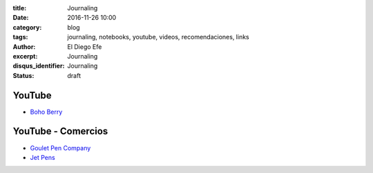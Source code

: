 
:title: Journaling
:date: 2016-11-26 10:00
:category: blog
:tags: journaling, notebooks, youtube, videos, recomendaciones, links
:author: El Diego Efe
:excerpt: Journaling
:disqus_identifier: Journaling
:status: draft

YouTube
=======

- `Boho Berry`_

.. _Boho Berry: https://www.youtube.com/channel/UCPTjjS_Cqrde9bR9Gz4PqdA/videos

YouTube - Comercios
===================

- `Goulet Pen Company`_
- `Jet Pens`_

.. _Goulet Pen Company: https://www.youtube.com/user/TheInkNouveau/videos
.. _Jet Pens: https://www.youtube.com/user/JetPens/videos

